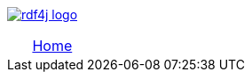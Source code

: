 image:rdf4j-logo.png[role="left",link="http://rdf4j.org/"]
[cols="1, 2, 2, 2, 2, 6"] 
|================
| | link:/[Home] | | | | 
|================
